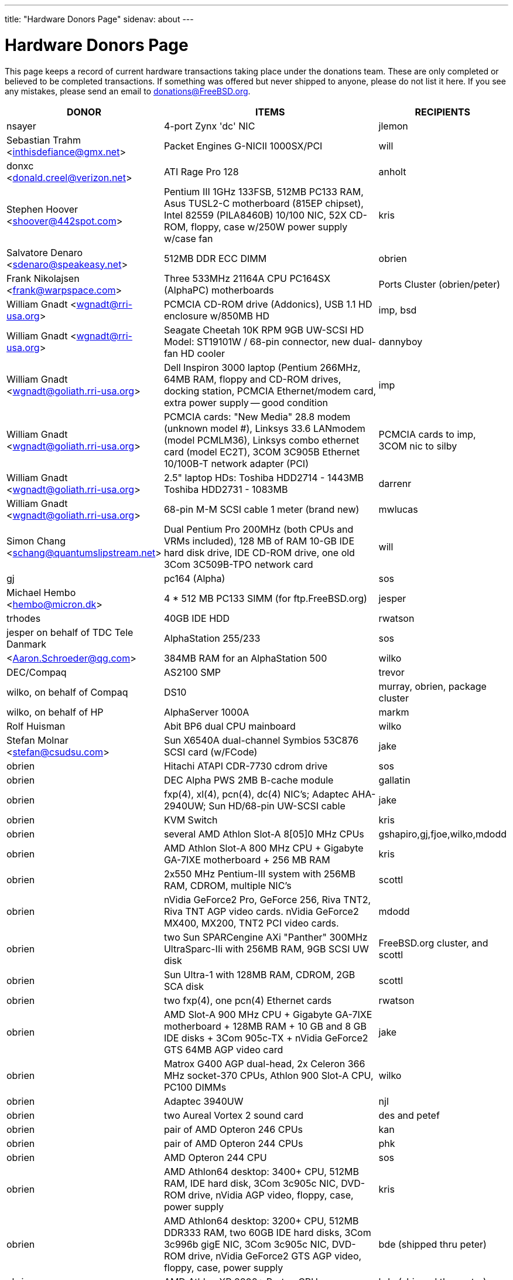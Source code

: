 ---
title: "Hardware Donors Page"
sidenav: about
---

= Hardware Donors Page

This page keeps a record of current hardware transactions taking place under the donations team. These are only completed or believed to be completed transactions. If something was offered but never shipped to anyone, please do not list it here. If you see any mistakes, please send an email to donations@FreeBSD.org.

[.tblbasic]
[width="100%",cols="25%,50%,25%",options="header",]
|===
|DONOR |ITEMS |RECIPIENTS
|nsayer |4-port Zynx 'dc' NIC |jlemon
|Sebastian Trahm <inthisdefiance@gmx.net> |Packet Engines G-NICII 1000SX/PCI |will
|donxc <donald.creel@verizon.net> |ATI Rage Pro 128 |anholt
|Stephen Hoover <shoover@442spot.com> |Pentium III 1GHz 133FSB, 512MB PC133 RAM, Asus TUSL2-C motherboard (815EP chipset), Intel 82559 (PILA8460B) 10/100 NIC, 52X CD-ROM, floppy, case w/250W power supply w/case fan |kris
|Salvatore Denaro <sdenaro@speakeasy.net> |512MB DDR ECC DIMM |obrien
|Frank Nikolajsen <frank@warpspace.com> |Three 533MHz 21164A CPU PC164SX (AlphaPC) motherboards |Ports Cluster (obrien/peter)
|William Gnadt <wgnadt@rri-usa.org> |PCMCIA CD-ROM drive (Addonics), USB 1.1 HD enclosure w/850MB HD |imp, bsd
|William Gnadt <wgnadt@rri-usa.org> |Seagate Cheetah 10K RPM 9GB UW-SCSI HD Model: ST19101W / 68-pin connector, new dual-fan HD cooler |dannyboy
|William Gnadt <wgnadt@goliath.rri-usa.org> |Dell Inspiron 3000 laptop (Pentium 266MHz, 64MB RAM, floppy and CD-ROM drives, docking station, PCMCIA Ethernet/modem card, extra power supply -- good condition |imp
|William Gnadt <wgnadt@goliath.rri-usa.org> |PCMCIA cards: "New Media" 28.8 modem (unknown model #), Linksys 33.6 LANmodem (model PCMLM36), Linksys combo ethernet card (model EC2T), 3COM 3C905B Ethernet 10/100B-T network adapter (PCI) |PCMCIA cards to imp, 3COM nic to silby
|William Gnadt <wgnadt@goliath.rri-usa.org> |2.5" laptop HDs: Toshiba HDD2714 - 1443MB Toshiba HDD2731 - 1083MB |darrenr
|William Gnadt <wgnadt@goliath.rri-usa.org> |68-pin M-M SCSI cable 1 meter (brand new) |mwlucas
|Simon Chang <schang@quantumslipstream.net> |Dual Pentium Pro 200MHz (both CPUs and VRMs included), 128 MB of RAM 10-GB IDE hard disk drive, IDE CD-ROM drive, one old 3Com 3C509B-TPO network card |will
|gj |pc164 (Alpha) |sos
|Michael Hembo <hembo@micron.dk> |4 * 512 MB PC133 SIMM (for ftp.FreeBSD.org) |jesper
|trhodes |40GB IDE HDD |rwatson
|jesper on behalf of TDC Tele Danmark |AlphaStation 255/233 |sos
|<Aaron.Schroeder@qg.com> |384MB RAM for an AlphaStation 500 |wilko
|DEC/Compaq |AS2100 SMP |trevor
|wilko, on behalf of Compaq |DS10 |murray, obrien, package cluster
|wilko, on behalf of HP |AlphaServer 1000A |markm
|Rolf Huisman |Abit BP6 dual CPU mainboard |wilko
|Stefan Molnar <stefan@csudsu.com>  |Sun X6540A dual-channel Symbios 53C876 SCSI card (w/FCode) |jake
|obrien |Hitachi ATAPI CDR-7730 cdrom drive |sos
|obrien |DEC Alpha PWS 2MB B-cache module |gallatin
|obrien |fxp(4), xl(4), pcn(4), dc(4) NIC's; Adaptec AHA-2940UW; Sun HD/68-pin UW-SCSI cable |jake
|obrien |KVM Switch |kris
|obrien |several AMD Athlon Slot-A 8[05]0 MHz CPUs |gshapiro,gj,fjoe,wilko,mdodd
|obrien |AMD Athlon Slot-A 800 MHz CPU + Gigabyte GA-7IXE motherboard + 256 MB RAM |kris
|obrien |2x550 MHz Pentium-III system with 256MB RAM, CDROM, multiple NIC's |scottl
|obrien |nVidia GeForce2 Pro, GeForce 256, Riva TNT2, Riva TNT AGP video cards. nVidia GeForce2 MX400, MX200, TNT2 PCI video cards. |mdodd
|obrien |two Sun SPARCengine AXi "Panther" 300MHz UltraSparc-IIi with 256MB RAM, 9GB SCSI UW disk |FreeBSD.org cluster, and scottl
|obrien |Sun Ultra-1 with 128MB RAM, CDROM, 2GB SCA disk |scottl
|obrien |two fxp(4), one pcn(4) Ethernet cards |rwatson
|obrien |AMD Slot-A 900 MHz CPU + Gigabyte GA-7IXE motherboard + 128MB RAM + 10 GB and 8 GB IDE disks + 3Com 905c-TX + nVidia GeForce2 GTS 64MB AGP video card |jake
|obrien |Matrox G400 AGP dual-head, 2x Celeron 366 MHz socket-370 CPUs, Athlon 900 Slot-A CPU, PC100 DIMMs |wilko
|obrien |Adaptec 3940UW |njl
|obrien |two Aureal Vortex 2 sound card |des and petef
|obrien |pair of AMD Opteron 246 CPUs |kan
|obrien |pair of AMD Opteron 244 CPUs |phk
|obrien |AMD Opteron 244 CPU |sos
|obrien |AMD Athlon64 desktop: 3400+ CPU, 512MB RAM, IDE hard disk, 3Com 3c905c NIC, DVD-ROM drive, nVidia AGP video, floppy, case, power supply |kris
|obrien |AMD Athlon64 desktop: 3200+ CPU, 512MB DDR333 RAM, two 60GB IDE hard disks, 3Com 3c996b gigE NIC, 3Com 3c905c NIC, DVD-ROM drive, nVidia GeForce2 GTS AGP video, floppy, case, power supply |bde (shipped thru peter)
|obrien |AMD Athlon XP 2800+ Barton CPU |bde (shipped thru peter)
|obrien |six 9GB SCSI LVD disks (2 SCA, 4 68-pin) |scottl
|obrien |DEC Alpha 164SX motherboard, PC164SX 533 MHz CPU, 128MB ECC PC100 RAM, Adaptec AHA-2940UW SCSI controller, Matrox PCI video card |ru
|obrien |AMD Opteron 850 CPU, 2 x AMD Opteron 254 CPU |ru
|obrien |pair of AMD Athlon-MP 2400+ CPUs, Tyan K7 Thunder motherboard, power supply, 1MB DDR266 DIMM |imp
|obrien |AMD Athlon64 3000+ CPU |murray
|obrien |AMD Athlon64 3200+ CPU |davidxu
|obrien |MSI AMD Athlon Slot-A motherboard, ATX form factor |trhodes
|obrien |AMD Opteron 150 CPU, ASUS SK8N motherboard, 2GB RAM, DVD-ROM |krion
|obrien |Pair of AMD Opteron 850 CPUs |alc
|gordont |Sun Ultra-2 SMP 400 MHz with 1GB RAM, 2x 4GB SCA disks |jake
|gordont |Sun Ultra-2 200 MHz with 512MB RAM, 2GB SCA disk |obrien
|Nick Jeffrey <nick@jeffrey.com> |2x 9GB SCA SCSI disks |jake
|kan |Matrox Millennium II PCI video card |nsouch
|wilko |Winbond ISDN card |hm
|wilko |21264/550 EV6 Alpha CPU |obrien
|wilko |Athlon 850 Slot-A, 64MB DIMM |fjoe
|NcFTP Software / Mike Gleason <mgleason@ncftp.com> |NcFTPd Server site license for FreeBSD.org |jesper
|Michael Dexter |Yamaha SCSI CDRW drive |wilko
|wilko |Cologne Chip Design PCI ISDN card and Compaq ISA ISDN card |hm
|William Gnadt <wgnadt@rri-usa.org> |IBM Travelstar DJSA-210 Laptop Hard Drive, 10.06GB |jesper
|mbr |10 Gigabyte Hard Disk Drive |sos
|The Open Group |Single UNIX(R) Specification (Version 3) books and CD-ROMs. |mike (and -standards)
|William Gnadt <wgnadt@rri-usa.org> |SoundBlaster 128 PCI |mike
|Matt Douhan <mdouhan@fruitsalad.org> |Two Sony AIT-1 tape drives |will
|William Gnadt <wgnadt@rri-usa.org> |Toshiba MK6411MAT, 6495MB |des
|wilko, on behalf of HP |AlphaServer 1000A |phk
|brueffer |SMC Etherpower II (tx) NIC |mux
|Mike Tancsa, Sentex|2 remote machines: +
*releng4.sentex.ca:* Intel Celeron CPU 2.00GHz (2000.35-MHz 686-class CPU) real memory = 528416768 (516032K bytes), 19595MB QUANTUM FIREBALLP LM20.5 UDMA66 +
*releng5.sentex.ca:* Intel Pentium III/Pentium III Xeon/Celeron (866.38-MHz 686-class CPU) real memory = 796852224 (759 MB), 19595MB QUANTUM FIREBALLP LM20.5 UDMA66 |FreeBSD Security Team (nectar)
|Mike Tancsa <mike@sentex.net> |IBM smart cards (PCMCIA and serial port) |des
|fenner |AST FourPort/XN ISA serial card |jwd
|Ryan Petersen <rpetersen@4imprint.com> |Sun Microsystems Sparc Ultra 5 |FreeBSD.org cluster
|Chris Knight <chris@e-easy.com.au> |56K PCMCIA Data/Fax modem |trhodes
|wes |Dual processor motherboard for Intel Celerons |des
|Craig Rodrigues <rodrigc@attbi.com> |ATI Graphics Xpression PCI 2 MB |nsouch
|Gregory P. Smith <greg@electricrain.com> |DEC Alpha PC164SX mobo+CPU, 2x 64MB ECC DIMM's, UW SCSI controller, 10/100 NIC |wilko
|gallatin |Alpha 433au system |will
|Brian Cunnie <brian@cunnie.com> |DDS-3 scsi tape drive (12GB raw/24GB compr), SCSI terminator, SCSI cable (50-pin hi-density single-ended), and several DDS-3 tapes. |kris
|unfurl |Dual Pentium 550MHz system |rwatson
|James Pace <jepace@pobox.com> |HP Omnibook 4000 ct 4/100, and an HP Omnibook 5000 cts 5/90 model 1200 |imp
|murray |Hard copy of Docbook: The Definite Guide |ceri
|Christoph Franke <Franke.Christoph@gmx.de> |1.5GB SyJet |gj
|Christoph Franke <Franke.Christoph@gmx.de> |IBM DDRS-39130 SCSI LVD/SE Harddisk |des
|Christoph Franke <Franke.Christoph@gmx.de> |IBM DDRS-34560 SCSI SE Harddisk, Plextor PX-20TSi SCSI CDROM Drive |ru
|Christoph Franke <Franke.Christoph@gmx.de> |IOMEGA Zip Drive SCSI 100 MB (incl. 2 Medias) |phk
|ETEK, Chalmers |Compaq XP1000: DECchip 21264A-9 667MHz, 640MB RAM |obrien
|ceri |A well-supported 4 serial port PCI card |wilko
|Mike Ray |MIPS R4000 Microprocessor User's Manual |jmallett
|wilko |3 FC disks |phk
|wilko, on behalf of HP |AlphaServer 4100 |ticso
|wilko, on behalf of HP |AlphaStation 200 |ceri
|Brian Cunnie <brian@cunnie.com> |40+gb IDE drive |eric
|Jared_Valentine@3com.com |crypto devices (pci, pcmcia, cardbus cards, CPUs with builtin crypto+support, 3Com 3CR990, 3CRFW102/103 PC Cards w/ 3DES |sam
|Jared_Valentine@3com.com |3Com XJack Wireless PC Card |imp
|Jared_Valentine@3com.com |A 3Com 3XP 3CR990-TX Typhoon txp(4) card |will
|Jared_Valentine@3com.com |A 3com 3CXFE575CT Cardbus NIC |arved
|wilko, on behalf of HP |AlphaServer 4100 |Fruitsalad.org; for KDE development
|David Leimbach <leimy2k@mac.com> |One SATA controller |sos
|David Leimbach <leimy2k@mac.com> |G3 (blue and white) for the PPC project |obrien
|Gavin Atkinson <gavin.atkinson@ury.york.ac.uk> |2 x 8gb IDE drives |brueffer
|Jonathan Drews <j.e.drews@att.net> |New motherboard, 1GB DDR2100 RAM, LSI Logic Ultra160 SCSI controller, and two 18GB Maxtor 10K III disks for 2003 edition of cvsup12.FreeBSD.org |will
|Jim Dutton <jimd@siu.edu> |512MB of DDR2100 RAM |will
|www.servercommunity.de |2 IDE 3.5" 40GB for FreeBSD/alpha test machines |wilko
|Mike Miller |HP Kayak XU (model D8430T) dual Pentium III 450MHz, 512MB RAM, 36GB, 15krpm IBM OEM SCSI drive, Matrox G200 video card, Intel gigabit and 10/100 NIC, Intel 440BX chip set |deischen
|Linuxtag FreeBSD Team |Adaptec ANA 62022 NIC |mux
|Robin Brocks <robin.brocks@gmx.de> |Two 256MB registered ECC PC133 DIMMs |tmm
|Michael Dexter |serial-port Towitoko reader, and three crypto cards. |des
|Michael Dexter |Sony VAIO subnotebook |wilko
|Michael Dexter |HPT1540 SATA RAID controller, PATA-SATA dongles, 2 ATA controllers Sil0680 + Promise |sos
|www.servercommunity.de |One of each of the following NICs: SIS 900, Dec 21143, NatSem 83820 |mbr
|Intel Corporation |Commercial Intel C/C++ compiler license |FreeBSD.org cluster (netchild)
|wilko |Fore ATM card |des
|www.servercommunity.de |20 Gigabyte IBM Laptop Hard Drive |trhodes
|www.servercommunity.de |Pentium 4, 2,4 GHz, FSB800, 1 GB RAM Samsung PC3200, Altec DVD 16x/48x, 80 GB Maxtor IDE ATA133 (slightly used), 2 * 80 GB Maxtor SATA as RAID0, ATI Radeon 9200SE clone graphic card, 3,5" TEAC floppy, 420 Watt ATX be quit! ultra low noise power supply, and Athena CM03 case. |netchild
|Joe Altman |PCI Sound card |kris
|Daniel <DS@praxisvermittlung24.de>,          Seuffert & Waidmann |two UltraSparc-II 300MHz (X1191A) CPU's |obrien
|Daniel <DS@praxisvermittlung24.de>,          Seuffert & Waidmann |128MB PC133 Registered ECC DIMM for Sun Blade 100 |obrien
|Daniel <DS@praxisvermittlung24.de>,          Seuffert & Waidmann |4x 128MB PC100 Registered ECC DIMM for Alpha UP2000 |obrien
|Daniel <DS@praxisvermittlung24.de>,          Seuffert & Waidmann |G4Port serial adapter for Apple G4 |obrien
|Daniel <DS@praxisvermittlung24.de>,          Seuffert & Waidmann |Sun 13W3(male) to VGA 15pin(female) converter |wilko
|Daniel <DS@praxisvermittlung24.de>,          Seuffert & Waidmann |1 Intel EtherExpress 100 NIC, bulk, new +
1 Seagate ST380011A, 80 GB IDE, new +
1 50 PIN SCSI cable, new +
1 Adaptec 2940 UW, used, tested +
1 Seagate Streamer Travan 20 GB, used, tested +
1 compu-shack SSW-503 5 port switch, 100 Mbit, new + |lioux
|Daniel <DS@praxisvermittlung24.de>,          Seuffert & Waidmann |8 GBic copper modules, FDDI concentrator, and two cables. |phk
|Daniel <DS@praxisvermittlung24.de>,          Seuffert & Waidmann |SGI 1100 motherboard replacement |rwatson
|Artem Koltsov <email@NOSPAM.onepost.net> |1 PC100 128MB dimm |njl
|Artem Koltsov <email@NOSPAM.onepost.net> |ATA100 PCI Card2 IDE ports with IDE 100 Cables, Ultra100, PROMISE TECHNOLOGY, ULTRA100 |petef
|Artem Koltsov <email@NOSPAM.onepost.net> |SDRAM DIMM 128MB PC133 CL2, Micron Technology, CT16M64S4D7E.16T SDRAM DIMM 128MB PC133, SDRAM DIMM 128MB PC100, Motherboard S1598 Socket 7 with AMD K6 450MHz + IDE Cables, Trinity ATX, Tyan and AMD, S1598, and an IBM HDD IDE 9.1GB, DJNA-370910 |fjoe
|Artem Koltsov <email@NOSPAM.onepost.net> |A PS2 Mouse 2 Buttons, M-S34,Compaq, 166861-001 and a PS2 Mouse 3 Buttons, M-CAC64, Labtec, 851680-0000 |mikeh
|Dynacom Tankers Mgmt LTD |Sun Ultra 10 |mux
|Jon <juostaus@yahoo.com> |Samsung 8x8x32 CDRW |rwatson
|wilko |Abit BP6 mainboard incl. CPUs |nsouch
|Daniel <DS@praxisvermittlung24.de>,          Seuffert & Waidmann |SUN SPARC Clone 4x400MHz 1GB RAM 36GB RAID System |krion
|Sten Spans |AlphaStation 500 |philip
|mjacob |AlphaServer 4100 SMP |the FreeBSD cluster at Yahoo! (via obrien)
|trevor |Sun Ultra 1 and GDM-17E20 |jmg
|Daniel <DS@praxisvermittlung24.de>,          Seuffert & Waidmann |A 13W3 Female To DB15HD Male adapter (Sun monitor to VGA) |ceri
|Daniel <DS@praxisvermittlung24.de>,          Seuffert & Waidmann |"XML in a Nutshell" (O'Reilly) and a PCMCIA WLan Adapter |josef
|wilko |Digital NoName Alpha mainboard |ru
|Daniel <DS@praxisvermittlung24.de>,          Seuffert & Waidmann |External SCSI enclosure, 4 1.2GB SCSI disks |le
|Jon Noack <noackjr@alumni.rice.edu> |Two 32-bit if_em Intel PRO/1000 MT Desktop Adapters |rwatson
|Remi <MrL0L@charter.net> |Sony VAIO PCG818 |njl (passed to imp when use has ended)
|Daniel <DS@praxisvermittlung24.de>,          Seuffert & Waidmann |BT878 PAL TV-card with a MSP340x/MSP341x |alex
|Christoph Franke <christoph@thefranke.net> |Pentium IV 2.0 GHz, Asus P4B266, 1 GB Ram (Infineon CL2), Adaptec 29160 SCSI Controller, Tekram DC390-U2W SCSI Controller, Seagate 36 GB 10.000rpm HDD, Plextor Ultra-Plex 40 Max SCSI CDROM, Fujitsu GígaMO Drive (1,3 GB capacity incl. 4 media), Adaptec Duo Connect Firewire/USB 2.0 Controller, 3Com 905C Ethernet Card, Turtlebeach Santa Cruz Soundcard PCI, Floppy Drive, Chieftec Big Tower Case (Noise-Controlled) |mlaier
|"scottgannon@mail.ellijay.com" <scottgannon@ellijay.com> |slot1 600MHz P3 CPU |imp
|Oliver Fuckner <Fuckner@strato-rz.de> |3Com 3CR990 Typhoon/Sidewinder (txp(4)) NIC. |obrien
|Daniel <DS@praxisvermittlung24.de>,          Seuffert & Waidmann |Sun Enterprise 450, 2x250MHz Ultra Sparc CPUs, 512MB RAM, 2x36GB (Seagate ST336705LC 5063) SCSI disk drives, 1x4GB (Seagate ST34371W SUN4.2G 7462) SCSI disk drive and a Streamer DDS3-DAT (HP C1537A), Intel PRO/1000 (em(4)) NIC |arved
|Daniel <DS@praxisvermittlung24.de>,          Seuffert & Waidmann |256MB Ram (Sun Original #501-5691) |krion
|Daniel <DS@praxisvermittlung24.de>,          Seuffert & Waidmann |1U Rackmount Intel Celeron 2.6GHz, 533MHz compat. motherboard, 256MB PC2100 DDR 266MHz RAM, Savage8 3D Video Accelerator, 80GB 7200rpm ATA100 IDE Harddrive, Integrated 10/100 LAN VT8233 |trhodes
|Daniel <DS@praxisvermittlung24.de>,          Seuffert & Waidmann |Athena CM-03 case silver with be quiet! 350 Watt ATX 1.3, Asus motherboard A7V600, Athlon XP 2800+ processor with Artic copper cooling, 512 MB Ram Infineon PC3200, AOpen DVD 1648 silver, Floppy silver, Seagate ST380011A 80 GB IDE, xelo GeForce2 MX400 |josef
|"Darrell" <skykitty@earthlink.net> |Abit VP6 Motherboard w/raid, 2 Intel 1ghz CPUs, 1 gig PC 133 ram, Nvidia video card, Sound Blaster PCI sound card, DVD Player, CD-RW, Floppy Drive, Case, Power Supply |mikeh
|Aled Morris <aledm@qix.co.uk> |Netgear GA302T NIC for testing bge(4) |yar
|wilko |Fore ATM card |philip
|Daniel <DS@praxisvermittlung24.de>,          Seuffert & Waidmann |Chicago Manual of Style, 15th Edition |ceri
|Daniel <DS@praxisvermittlung24.de>,          Seuffert & Waidmann |Quantum Atlas 10KIII 3,5" 73,4 GB |brueffer
|Chris Knight <chris@easy-e.com.au> |Several books, Assembly Step-by-step, TCP Illustrated Vol.2 and HTTP: The Definitive Guide. |hmp
|Daniel <DS@praxisvermittlung24.de>,          Seuffert & Waidmann |Hitachi 5K80 (2,5", 80 GB), USB-to-serial adapter, 5.25" enclosure with USB2 and IEEE1394 ports, IEEE1394 PCI card |netchild
|Daniel <DS@praxisvermittlung24.de>,          Seuffert & Waidmann |External 60 GB USB2 disk |le
|Daniel <DS@praxisvermittlung24.de>,          Seuffert & Waidmann |Fee for EuroBSDCon tutorial |josef
|Daniel <DS@praxisvermittlung24.de>,          Seuffert & Waidmann |Funds for a laptop |ceri
|ceri |Dual Pentium 3 motherboard plus processors |vs
|http://www.netapp.com/[Network Appliance] |NetApp F825 filer with 2 terabytes of storage |FreeBSD.org cluster
|Daniel <DS@praxisvermittlung24.de>,          Seuffert & Waidmann |2 256MB DIMMs for AlphaStation DS10 |wilko
|Daniel <DS@praxisvermittlung24.de>,          Seuffert & Waidmann |4 256MB DIMMs for an AlphaPC164sx |wilko
|Daniel <DS@praxisvermittlung24.de>,          Seuffert & Waidmann |copy of the ANSI T1.617-1991 standard |rik
|Daniel <DS@praxisvermittlung24.de>,          Seuffert & Waidmann |3,5" Floppy Samsung with cable, CD-Rom Toshiba , 2 Intel XEON 1,8 GHz, socket 603 with cooler, 2 SCSI-3 68 pin-68 pin cable extern, 7 SCSI-disks 9,1 GB Seagate Barracuda ST319171 WC, 2 SCSI-disks 18,2 GB Seagate Barracuda ST318275FC fibre channel, 3 SCSI-disks 9,1 GB IBM DNES-309170 , 1 external SCSI-enclosure hot plug Chieftec CT-1034, 8 SCA-adaptors LVD, 1 QLogic fibre channel adapter, 1 Intel 1000 Pro MT NIC, 1 ICP Vortex SCSI raid controller GDT7519RN fibre channel, 1 Adaptec 39160 dual channel SCSI controller 64bit LVD, 1 SCSI-LVD 7+1 cable internal with terminator, 1 INTEL SHG2 DUAL XEON mainboard new, 2x 512MB DDR SDRAM's PC1600-CL2 Samsung M383L6420BT1-CA0 |pjd
|Daniel <DS@praxisvermittlung24.de>,          Seuffert & Waidmann |1 8 port Gigabit switch Netgear GS108, 1 new system: Athlon XP 2800+, 1 GB Ram (2 * 512 GB Infineon PC 3200), AOpen DVD 1648, Athena CM03 case silver, Floppy, Asrock motherboard, GForce 4, 80 GB Seagate IDE 3,5", 353 Watt Enermaxx power supply. |mux
|Daniel <DS@praxisvermittlung24.de>,          Seuffert & Waidmann |1 NetGear GA302 |jesper
|David <dave@hauan.org> |1 Alpha Motherboard |kensmith
|wilko |Sun Creator3D UPA graphics card |trhodes
|http://www.tunix.nl/[Tunix B.V.] |ATX tabletop case for my AlphaPC 164sx |wilko
|Daniel <DS@praxisvermittlung24.de>,          Seuffert & Waidmann |16Mb flash for Cisco |rik
|Daniel <DS@praxisvermittlung24.de>,          Seuffert & Waidmann |Cisco 2600 (64M memory/8M flash) + X.21 cable |rik
|Daniel <DS@praxisvermittlung24.de>,          Seuffert & Waidmann |Entrance fee for the EuroBSDCon 2004 |brueffer
|Gavin Atkinson <gavin.atkinson at ury.york.ac.uk> |Pair of fxp(4) cards |ceri
|Daniel <DS@praxisvermittlung24.de>,          Seuffert & Waidmann |NetGear GA302T bge(4) |jesper
|philip |2x Sun Ultra10 workstation |will
|Daniel <DS@praxisvermittlung24.de>,          Seuffert & Waidmann a|
Hardware for laptop: Pentium III Mobile 600MHz CPU, 2 128MB PC100 SODIMM RAM, new battery, Netgear WG511T CardBus adapter

AMD64 desktop: ASUS SK8N motherboard, AMD Opteron 240 CPU, Arctic Cooling Silencer 64 Ultra TC, 2 512MB ECC RAM (Kingston), AOpen Combo drive (COM4824), 4 80GB IDE PATA, NVIDIA GeForce4 MX 440 AGP 8X video, 3.5" floppy, Athena CM03 case, 350 Watt Be Quiet! power supply, S/PDIF out module, 17" LCD monitor Acer AL1715

Hardware for Alpha: 4 128MB ECC RAM (Samsung), 18GB SCSI (Fujitsu MAA3182SC) with cable

RTL8139 Ethernet CardBus adapter, 2 Intel PRO/1000 MT desktop adapters, 5-port 100Mbps Ethernet switch

Flight to Germany and entrance fee for the EuroBSDCon 2004

|ru
|Daniel <DS@praxisvermittlung24.de>,          Seuffert & Waidmann |2 512MB ECC RAM (Kingston), 2 80GB SATA (Maxtor DiamondMax Plus 9) for RAID1, 2 80GB PATA, NVIDIA GeForce4 MX 440 AGP 8X video, ASUS SK8N motherboard, 350 Watt Enermax SLN power supply, 3.5" floppy, Toshiba DVD-ROM, Athena CM03 case, AMD Opteron CPU, Arctic Cooling Silencer 64 TC, set of reserve coolers |phantom
|Daniel <DS@praxisvermittlung24.de>,          Seuffert & Waidmann |SPEC JBB2000 benchmarking software |phantom
|Daniel <DS@praxisvermittlung24.de>,      Seuffert & Waidmann |keyboard with US layout |josef
|Daniel <DS@praxisvermittlung24.de>,      Seuffert & Waidmann |Adaptec 39160 dual channel SCSI controller 64bit LVD, 36GB SCSI HDD (HITACHI DK32EJ36NSUN36G) |markus
|philip |Sun Ultra10 workstation |thierry
|Daniel <DS@praxisvermittlung24.de>,      Seuffert & Waidmann |4 memory DIMMs for AlphaServer DS10 |wilko
|wilko |AlphaStation 500 5/266 workstation |dinoex
|philip |Sun Ultra10 workstation |brueffer
|wilko |2x Seagate Barracuda 9.1GB SCA SCSI disk |philip
|http://www.absolight.fr/[Absolight] |Entrance fee for the EuroBSDCon 2004 |mat
|Daniel <DS@praxisvermittlung24.de>,       Seuffert & Waidmann |2x Seagate ST 380011A, 3.5" disk |clement
|Daniel <DS@praxisvermittlung24.de>,       Seuffert & Waidmann |8x 64M Sun memory |philip
|Daniel <DS@praxisvermittlung24.de>,       Seuffert & Waidmann |Netgear GS608 Gigabit Ethernet switch |wilko
|Sebastian Trahm <inthisdefiance@gmx.net> |Specialix SX RS232 concentrator |des
|Daniel <DS@praxisvermittlung24.de>,       Seuffert & Waidmann |Netgear GA302T Gigabit Ethernet NIC |brueffer
|Jürgen Dankoweit |Madge Smart MK4 PCI Token Ring adapter |philip
|Daniel <DS@praxisvermittlung24.de>,       Seuffert & Waidmann |Cisco 2600, NM-16A, 2x octopus serial cable |philip
|Warren Block <wblock@wonkity.com> |Tecra 8000 |imp
|Michael Dexter |Apple Power Macintosh G4 machine |gallatin
|Michael Dexter |NCD Explora 451 PPC Thin Client |obrien
|Juergen Dankoweit <juergen.dankoweit@t-online.de> |Unsupported CF-Card reader |josef
|pav |Two O'Reilly security books |josef
|ds |em(4) compatible gigE card, 1000baseTX (copper) interface |wilko
|keramida |Copy of "Cascading Style Sheets: The Definitive Guide" (O'Reilly), ISBN 0-596-00525-3. |ceri
|Daniel <DS@praxisvermittlung24.de>,       Seuffert & Waidmann |PCMCIA FireWire controller |brueffer
|Daniel <DS@praxisvermittlung24.de>,       Seuffert & Waidmann |IBM Laptop AC Adapter |mlaier
|Daniel <DS@praxisvermittlung24.de>,       Seuffert & Waidmann |75 EUR (for ISP) |josef
|Daniel <DS@praxisvermittlung24.de>,       Seuffert & Waidmann |Power Battery for IBM Thinkpad T20 |glebius
|Daniel <DS@praxisvermittlung24.de>,       Seuffert & Waidmann |40 Gb notebook HDD |glebius
|maxim |http://www.awprofessional.com/title/0201702452[The Design and Implementation of the FreeBSD Operating System] |glebius
|Daniel <DS@praxisvermittlung24.de>,       Seuffert & Waidmann |Funds for a laptop |markus
|ds |Funds for a D-Link DWL-AG530 PCI card for ath(4) and wpa_supplicant testing. |brooks
|Daniel <DS@praxisvermittlung24.de>,       Seuffert & Waidmann |UltraSPARC IIi 300MHz CPU, 4.3G SCA disk, 18.2G SCA disk. |philip
|Daniel <DS@praxisvermittlung24.de>,       Seuffert & Waidmann |Funds for a SATA HDD. |ceri
|Daniel <DS@praxisvermittlung24.de>,       Seuffert & Waidmann |2 Intel 100 MBit NICs, 1 be quiet! 350 Watt power supply, 1 DVD Toshiba SD-1912, 1 floppy TEAC FD-235HF, 2 Kingston KVR266X72RC25/512 (1 GB), 1 NVidia MX 4000 graphic card, 1 Ultra Silencer TC cooler, 1 AMD Opteron 144 1.8 GHz, 1 Asus SK8N mobo, 1 Seagate ST380011A HDD (80GB ATA). |clement
|Daniel <DS@praxisvermittlung24.de>,       Seuffert & Waidmann |1x Sun Ultra60, 768M memory, 2x SCA disk |philip
|Daniel <DS@praxisvermittlung24.de>,          Seuffert & Waidmann |AMD64 server : ASUS SK8N motherboard, AMD Opteron 144 1.8Ghz CPU, Arctic Cooling Silencer 64 Ultra TC, 2 512MB RAM (Kingston), 80GB IDE, ATI Rage 128 PRO ULTRA Video Controller |simon
|obrien |4x Athlon MP 2400+ CPUs with HSFs |will
|obrien |4x Opteron 844 CPU's |alc
|obrien |4x Opteron 875 dual-core CPU's |alc
|obrien |Opteron 275 dual-core Tyan K8W system |alc
|obrien |2x Opteron 270 dual-core CPU's, Athlon64 3200+ CPU |kan
|obrien |2x Opteron 252 CPU's |kensmith
|obrien |Athlon64 4600+ X2 dual-core and Athlon64 3800+, Gigabyte and Asus PCI-express motherboards |scottl
|obrien |Quad Opteron 870 dual-core system |jeffr
|will |2x Athlon XP 2200+ CPUs with HSFs, 1 Sun Seagate 20GB HDD |obrien
|marcus |1 Maxtor Atlas 15K U320 8C018L0 SCSI disk for cvsup12 |will
|Jonathan Drews <jon.drews@gmail.com> |1 copy of the "Design and Implementation of the FreeBSD Operating System" via gift certificate |will
|Daniel <DS@praxisvermittlung24.de>,          Seuffert & Waidmann |4x Seagate ST173404LCV disks |philip
|Daniel <DS@praxisvermittlung24.de>,      Seuffert & Waidmann |1 copy of the "The AWK Programming Language" Aho, Alfred and 1 copy of the "Compilers" Aho, Alfred |krion
|http://www.LF.net[LF.net] |Flight to Canada and accommodation fee for BSDCan 2005 |krion
|Daniel <DS@praxisvermittlung24.de>,      Seuffert & Waidmann |i386 machine : Athlon XP2800+, Asus A7V600, Seagate ST 380011A IDE, 80 GB, Maxtor Diamondmax 10 120 GB, NVidia Gforce 2 MX 400, 1 GB Ram (2 x Infineon 512 MB DDR, PC 2700), Compushack 100 MBit NIC, RTL 8139 clone. |krion
|Daniel <DS@praxisvermittlung24.de>,      Seuffert & Waidmann |17" monitor LCD Acer 1715-sn |krion
|wilko |Pentium Pro processor and heatsink |des
|Denis Kozjak and Daniel Seuffert |ASUS A7M266-D, 2x AMD Athlon MP 2000+, 2x CPU Fan, 512 MB RAM, 400W PSU. |marks
|Daniel <DS@praxisvermittlung24.de>,      Seuffert & Waidmann |Funds for a notebook |philip
|Daniel <DS@praxisvermittlung24.de>,      Seuffert & Waidmann |Tyan Thunder SE7500WV2 dual Xeon board and 2 x 512 MB DDR PC 1600 registered DDR-ram. |Peter Holm, Denmark
|Daniel <DS@praxisvermittlung24.de>,      Seuffert & Waidmann |Financial help with transportation to BSDCan. |mlaier
|Hartmut Obst <hartmut.obst@gmx.net> |Q-Tec 5 Port Switch |mlaier
|Daniel <DS@praxisvermittlung24.de>,      Seuffert & Waidmann |Netgear WG511T ath(4) card. |wilko
|Brennan Stehling <offwhite@gmail.com> |Four Java books: The Java Virtual Machine Specification, Java Virtual Machine, Programming for the Java Virtual Machine and The Java Native Interface. |glewis
|Frank Seuberth - Rentable Hardware Systeme & Consulting     <http://www.rentable-hardware.de/> |2x Sun Ultra 2 machines |philip
|Gary Jennejohn <gary@jennejohn.org> |Fujitsu-Siemens Lifebook laptop with accessories. |markm
|Andreas Kohn <andreas.kohn@gmx.net> |DEC PBXGA "TGA" card. |marcel
|ds |SMP mainboard with 2x Xeon 1.8GHz plus RAM |Peter Holm
|wilko |AlphaStation 600 |ticso
|wilko |Adaptec AH-2940UW |mwlucas
|obrien |2x AMD Opteron 250 CPU's |scottl
|obrien |Arima HDAMA dual processor motherboard + 2x AMD Opteron 250 CPU's |imp
|Markus Deubel <marcus.deubel@unix-resource.de> |Sun Ultra 10 440 |marius
|Chris Elsworth <chris@shagged.org> |Sun Fire v210 |philip
|ceri |Apple USB keyboard (US layout) for my Mac Mini |wilko
|David Boyd |SCSI enclosure, lots of hard drives, terminators, cables and accessories |mwlucas
|Mark <markh60@verizon.net> |Cisco Catalyst 1900 switch |trhodes
|Alexis Lê-Quôc       <alq666@gmail.com> |One copy of "The Elements of Typographic Style" by Robert Bringhurst, Hartley & Marks Publishers; 3rd edition (2004). ISBN: 0-88179-206-3. |blackend
|Sun W. Kim from tekgems.com |Gigabit NIC |jcamou
|Mark <markh60@verizon.net> |CISCO 1900 Series switch |trhodes
|obrien |2 x AMD Opteron 275 CPU |mlaier
|obrien |AMD64 mainboard plus Athlon64 3400 CPU |wilko
|wilko |AMD64 mainboard, Athlon64 3400 CPU, 256MB RAM |itetcu
|Joe Altman <fj at panix dot com> |ASUS mainboard plus P-III CPU and 512M; 2 graphics cards; various hard drives |linimon
|wilko |AlphaStation 500 DIMMs |ticso
|imp |Znyx quad dc(4) NIC |wilko
|Serge Vakulenko <vak at cronyx dot ru> |Cronyx Tau-PCI/32 |rik
|Daniel <DS@praxisvermittlung24.de>,          Seuffert & Waidmann |Funds for a hard drive and USB enclosure |cperciva
|Daniel <DS@praxisvermittlung24.de>,          Seuffert & Waidmann |Logitech Cordless Desktop MX5000 Laser |markus
|Daniel <DS@praxisvermittlung24.de>,          Seuffert & Waidmann |Main server: 1U rackmount chassis, Intel Entry Server Board S845WD1-E, Pentium 4 2.53 GHz CPU, 2 512MB RAM, 2 150GB PATA |FreeBSD Russian Documentation Project
|Tamouh H. <tamouh@mediumcube.com> |PC power supply |kris
|Sten Spans <sten@blinkenlights.nl> |em(4) GbE card |wilko
|Chidananda Jayakeerti <ajchida@gmail.com> |AMD Athlon64 desktop: ECS Nforce 4 motherboard, AMD Athlon64 3500+ CPU, 512MB DDR 400, 200GB SATA, 16x DVD-ROM, 8MB AGP video |glewis
|wilko |AlphaPC164sx, 512MB RAM, 4.5GB SCSI disk, Qlogic SCSI HBA |dunstan
|trhodes |USD 500 in cash for BSDCan trip. |ru
|hrs |http://www.sparc.org[UltraSPARC laptop] |ru
|asdf |4 SCSI hard drives |marcel, thompsa, kan
|Steve Quirk |Sun Ultra 10 |jkoshy
|Paul Ghering <pghering@xs4all.nl> |Asus AP1400R 1U server |wilko
|remko |4 Keytronic Lifetime Designer Keyboards |flz
|Mike Tancsa |Four fiber em(4) NICs, two copper bge(4) NICs |glebius, oleg, yar, ru
|Paul Ghering <pghering@xs4all.nl> |NatSemi Geode based Web/TV appliance |sos
|Paul Ghering <pghering@xs4all.nl> |NatSemi Geode based Web/TV appliance |markm
|Paul Ghering <pghering@xs4all.nl> |NatSemi Geode based Web/TV appliance |wilko
|netchild |3Com Wireless LAN 54 MBit adapter, Netgear RangeMax Wireless USB WPN111GR 108 MBit adapter, Anycom Blue USB-250 adapter |hselasky
|Martin Nilsson (Mullet       Scandinavia AB) |Seagate 80GB ATA disk, Samsung 512MB PC3200 RAM |joel
|lawrence |512MB RAM |simon
|Hans Beeksma |multiple PCMCIA modems & NICs |imp
|Paul Ghering <pghering@xs4all.nl> via wilko |NatSemi Geode based Web/TV appliance |ariff
|Justin Pessa |Sun Netra X1 |shaun
|wilko |various PCMCIA cards |imp
|Paul Ghering <pghering@xs4all.nl> via wilko |NatSemi Geode based Web/TV appliance for the FreeNAS project |Olivier Cochard-Labbe <olivier@freenas.org>
|Joe Altman |Linksys USB ethernet adapter |wilko
|Uwe Laverenz <uwe@laverenz.de> |Ultrabay Slim battery for IBM ThinkPad T41p |markus
|Andrejs Guba (WiMAX) |FUJITSU DISK DRIVE 2.5-inch 60GB SATA - MHV2060BH |matteo
|Andrejs Guba (WiMAX) |U320 1 channel SCSI CARD - LSI Logic LSI20320C-HP U320 SCSI PCI-X 133MHz |mjacob
|Bryan Kaplan |Dell Managed 2708 8-port gig switch |glebius
|Nicole Harrington and Picturetail.com |Various SCSI drives, cables, and cards for mjacob, Dual P3 motherboard with chips and RAM for mpp, 146GB SCSI disk for glebius, various other system components (network cards, CPUs, CPU fans) waiting for other committers if/when they need it. |All components delivered to trhodes.
|netchild |Pentium 4 2,4GHz CPU, Heatsink + CPU Cooler |joel
|rink |2 18GB SCA disks |xride
|markus |Sun 100MBit SBus NIC |shaun
|Holger Jeromin |D-Link DFE-570TX NIC |njl
|brueffer |Adaptec ANA-62022 NIC |danfe
|Walter Kiel |ECS ELITEGROUP 915P-A motherboard + CPU |ade
|Gareth Randall |Sun Netra t1 |philip
|Garrett Cooper |Seagate 73GB SCSI disk + 2x Adaptec 2940 U2W controllers and cables |rink
|Anand S Athreya & Srinivas Podila        (Juniper) |Dell E520 CPU |jkoshy
|Chess Griffin |VIA EPIA-M system |brueffer
|Mariusz J. Handke |SCSI disks + DIMMs |wilko
|Christoph Haas <ch@dorsia.de>|Sun Ultra 60: 2x 450MHz UltraSPARC II, 2GB RAM, 2x 9GB SCSI drives, QLogic 2200F FC controller +
Sun StorEdge T3 with 9x 36GB FC drives |markus
|carvay |hard drive mounting kit for Soekris net4801 |arved
|brueffer |soekris vpn1401 |simon
|wilko |Sun Ultra 5 |rink
|Daniel Austin <me@dan.me.uk> |DIMMs plus ATA disks |wilko
|Daniel Austin <me@dan.me.uk> |DIMMs plus ATA disks |rink
|Daniel Austin <me@dan.me.uk> |ATA disks |joel
|Daniel Austin <me@dan.me.uk> |WinTV PCI Tuner card |gavin
|Edwin Verplanke <edwin.verplanke@intel.com> |Intel D3C6132 Software Development Platform |jkoshy
|Charles Smeijer |AMD Opteron 250 CPU |des
|wilko |Asus AP1400R 1U server |rink
|rpaulo |VIA XinE Firewire OHCI (PCI) |mlaier
|Steve Rikli |Ultra2 2x400Mhz, 2GB RAM, 2x72GB disks, CDROM |linimon
|Dax Kelson (Guru Labs) |Nvidia Geforce 6800 GT |rnoland
|bms |Netgear WGT634U |gonzo
|Mike Partin |4 x Dell 2550 dual P-III 2U servers +
1 x Dell 6550 quad Xeon 4U server +
2 x IBM Netfinity 400R dual P-III 1U servers |linimon
|Colin Jensen |4.4BSD Manuals from O'Reilly |marcel
|Charles Smeijer |HP/CPQ Gb NIC NC7770, PCI-X 133 HP p/n 284685-003 Rev 0G +
HP/CPQ Gb NIC NC7770, PCI-X 133 HP p/n 284685-003 Rev 0E +
HP/CPQ Dual port Gb NIC NC7170, PCI-X 133 HP p/n 313559-001 Rev 0A +
SMC Fast ethernet USB NIC p/n 98-012084-585 +
IBM Gb NIC PCI-X 133 p/n 00P6130 +
HP DAT72 data cartridge 72 GB |ed
|brooks |2 DDR400 256MB DIMMs |wilko
|Edson Brandi <ebrandi@fugspbr.org> |BrookTree chipset TV Capture Card BT878 |lioux
|Charles Smeijer |HP JetDirect 175x print server |rpaulo
|Gateworks Corporation |Cambria GW2358-4 board |rpaulo
|Alexis Megas <megas@alum.rpi.edu> |Sun Ultra Sparc 60 |glewis
|bms |MPLS and Label Switching Networks book |rpaulo
|bms |See MIPS Run book |stas
|Justin Settle |Kuma Athlon 7750 |jkim
|Justin Settle |HTPC Machine |wxs
|Justin Settle |Soekris 5501 |lstewart
|gavin |3 Zip 100 drives +
3 3ware cards |mav
|Gareth Randall |HP C1636-00100 SCSI tape drive |cracauer
|Ivan Jedek |2 Sun Fire V65 |miwi (for pkg build cluster)
|Gareth Randall |USB card |gj
|Kyle Anderson (tummy.com) |6 SuperMicro servers| brd (firewalls and infrastructure servers for the new NYC FreeBSD co-location)
|Garrett Cooper |Cisco 877WAGN router |ehaupt
|Garrett Cooper |Linksys WRT160N wireless router |dougb
|grehan |Apple XServe G5 |portmgr (for pkg build cluster)
|Garrett Cooper |2GB PC6400 DDR2 Corsair RAM module |fjoe
|sson |PowerMac G4 |stas
|sson |PowerMac G4 |rnoland
|Raymond Vetter |Sun Ultra 5 |gahr
|jmallett |Cavium Octeon MIPS |gonzo
|Raymond Vetter |Sitecom CN-500 |itetcu
|Raymond Vetter |3xIDE cables +
FDD cable +
VGA cable +
serial cable +
2xCAT7 ethernet cable + |romain
|ds |memory modules and hard disks |pgj
|Raymond Vetter |Netier NetXpress XL1000 |rink
|Raymond Vetter |IBM Thinkpad port replicator |brueffer
|Andreas Thalau |512MB PC2700 SO-DIMM RAM module |brueffer
|Andreas Thalau |Sharp Zaurus SL-5500G |itetcu
|Travis Thaxton |Dell Optiplex 960 |ade
|Travis Thaxton |Dell 22" LCD monitor |delphij
|Travis Thaxton |Dell 22" LCD monitor |dougb
|Olivier Cochard-Labbe |Sun Blade 150 |fjoe
|Andreas Thalau |Level One GSW-0502T gigabit switch |lme
|Raymond Vetter |ATI Radeon 9800 |fjoe
|Anton Shterenlikht |1x Asus WL-107g (Ralink RT2560 + RT2525, ral(4)) +
1x MSI CB54G2 (Ralink RT2560 + RT2525, ral(4)) +
1x Sitecom WL-112 (Ralink RT2560 + RT2525, ral(4)) +
1x Zonet ZEW1500 (PRISM GT/ISL3890, no driver) +
1x Linksys WPC11v4 (Realtek RTL8180L, no driver) |bschmidt
|Garrett Cooper |Core2Duo-based i386 machine |bf
|Garrett Cooper |PowerMac G5 |dchagin
|Eimar Koort <eimar.koort@gmail.com> |Sun Microsystems Sun Fire V210 |marius
|wilko |4x 72GB FibreChannel disk for the sparc package building machine |marius
|Jean-Michel Poure |Feitian R-301 and ePass2003 |arved
|Lyndon Nerenberg |Sun Microsystems Sun Fire V100 |tabthorpe
|Anton Shterenlikht |Linksys WPC11 ver.3 (no driver) +
US Robotics USR5410 (Texas Instruments, no driver) +
Cisco Aironet 350 (no driver) +
Linksys WPC54G ver3.1 (Broadcom BCM4318, bwi(4)) +
NEC CMZ-RT-WP (NEC CMZ-RT-WP, wi(4), unsupported) +
Netgear WG111v2 (Realtek RTL8187L, urtw(4)) |adrian
|Garrett Cooper |Macbook 2.2GHz Santa Rosa |marcel
|Garrett Cooper |2x 4GB 1333 DDR3 ECC RAM banks |garga
|Marco Dola |2x Kingston KVR1333D3N9/2G RAM banks |gavin
|Greg Larkin |Belkin #F1D066 OmniView PS/2 KVM Switch +
+ 6 foot VGA cables +
+ 6 foot PS/2<->PS/2 keyboard/or mouse cables |bf
|Greg Larkin |Mac G4 Cube 500Mhz PowerPC |alfred
|David Boyd <David.Boyd@insightbb.com> |Digi AccelePort with fan-out cables |marcel
|Tim Kientzle |Dell PowerEdge R510 server +
+ Linksys SFE2010 switch |sbruno
|Olivier Cochard-Labbe |Ubiquiti RouterStation Pro |lstewart
|Bob Bishop <rb@gid.co.uk> |Power Mac G5 |danfe
|Ben Medina <b.medinaclavijo@ventejuy.es> |Sunfire v490 |culot
|Roger Ehrlich <rehrlich@ryerson.ca> | 2x IBM Power PC, POWER4 CHRP Model
7028-6C4; Serial #108D21C & 108D1EC +
3x Sun V490 |FreeBSD.org cluster
|Michael Shirk <shirkdog@gmail.com> |Mac G5 Dual PowerPC |marcel
|Xin Xu <railwaycat@gmail.com> |15 inch MacBook Pro |jmg
|Paul Demers <paulmdemers@gmail.com> |Shuttle SX58J3 machine |jmmv
|Jim Dutton <randomnoise058@gmail.com> |Zotac Sonix PCIE ZTSSD-PG3-480G-GE |bjk
|Jim Dutton <randomnoise058@gmail.com> |GeForce 6200 graphic card |pfg
|Tim Kientzle <tim@kientzle.com> |PandaBoard |brd
|Tim Kientzle <tim@kientzle.com> |Raspberry Pi |swills
|Anonymous |2x Supermicro E5-2600 servers |clusteradm@
|Ralf Folkerts <ralf.folkerts@gmx.de> |Asrock J3455-ITX + 8GB RAM |rezny
|brooks |2x Soekris net6501-70s boards |brd, will
|NYC*BUG / The New York City BSD Users Group |3x HotLava Systems Sumatra 8G4S-350 4 port 1G PCI-E cards +
2x HotLava Systems Tambora 80G4S-G3 4 port 10G PCI-E cards |novel, kib, eadler, pi, rgrimes
|Peter Sagerson <psagers@ignorare.net> |High-end motherboard/CPU/RAM combo |bcran
|Neel Chauhan <neel@neelc.org> |1x complete workstation |pfg
|David Chmelik <davidnchmelik@gmail.com |2TB Seagate Barracuda green HDD|jwb
|Robert Friemer <robert.friemer@friemmedia.de> |1x workstation |mfechner
|Eirik Øverby <eirik.overby@modirum.com> |Servers and networking gear |George Rosamond (NYC*BUG)
|Nicole Harrington (Catalyst Apps)|A truckload of servers and storage devices |rgrimes, asomers, et al.
|Mark Saad (NYC*BUG) <nonesuch@longcount.org> |4 dual-port GbE NICs |mav
|Neel Chauhan |1x Apple M1 Mac Mini |kevans
|Christopher Bowman <crb@chrisbowman.com> |9x 3TB sata disks |jwb
|===
